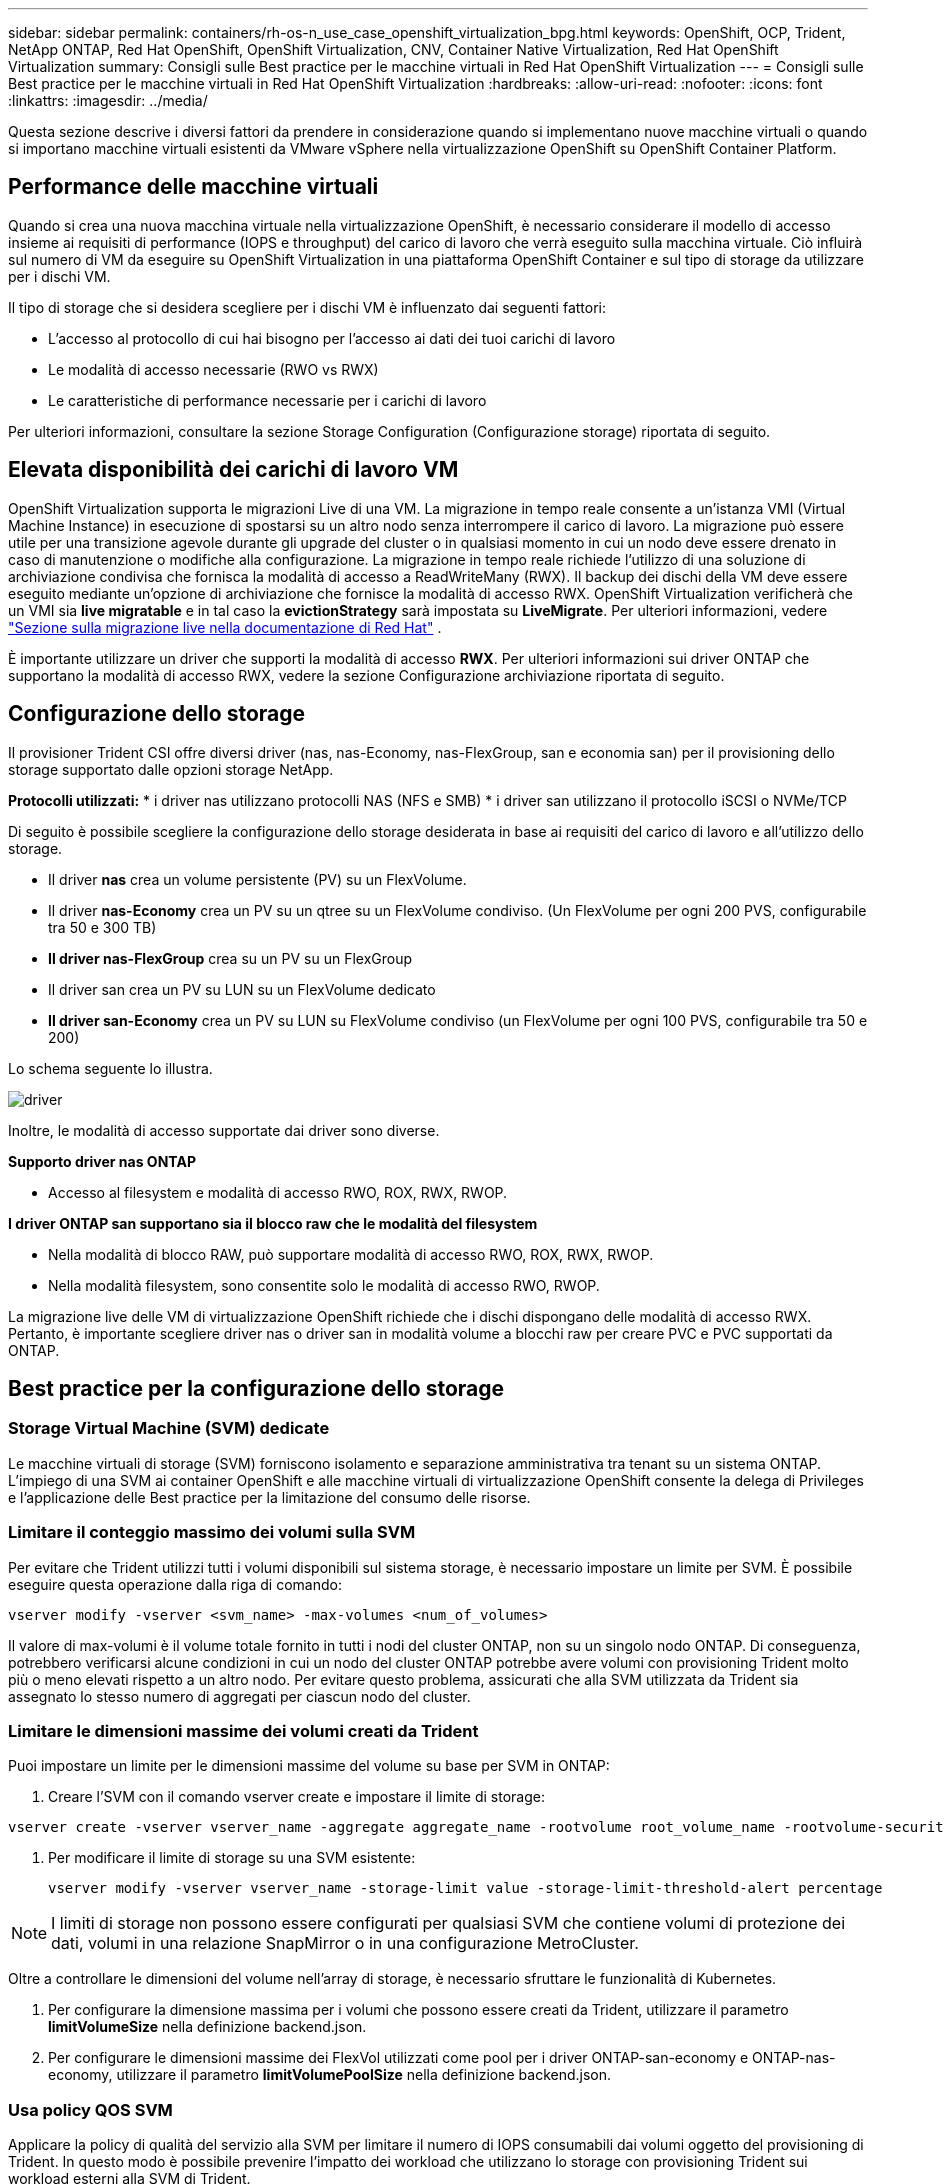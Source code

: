 ---
sidebar: sidebar 
permalink: containers/rh-os-n_use_case_openshift_virtualization_bpg.html 
keywords: OpenShift, OCP, Trident, NetApp ONTAP, Red Hat OpenShift, OpenShift Virtualization, CNV, Container Native Virtualization, Red Hat OpenShift Virtualization 
summary: Consigli sulle Best practice per le macchine virtuali in Red Hat OpenShift Virtualization 
---
= Consigli sulle Best practice per le macchine virtuali in Red Hat OpenShift Virtualization
:hardbreaks:
:allow-uri-read: 
:nofooter: 
:icons: font
:linkattrs: 
:imagesdir: ../media/


[role="lead"]
Questa sezione descrive i diversi fattori da prendere in considerazione quando si implementano nuove macchine virtuali o quando si importano macchine virtuali esistenti da VMware vSphere nella virtualizzazione OpenShift su OpenShift Container Platform.



== Performance delle macchine virtuali

Quando si crea una nuova macchina virtuale nella virtualizzazione OpenShift, è necessario considerare il modello di accesso insieme ai requisiti di performance (IOPS e throughput) del carico di lavoro che verrà eseguito sulla macchina virtuale. Ciò influirà sul numero di VM da eseguire su OpenShift Virtualization in una piattaforma OpenShift Container e sul tipo di storage da utilizzare per i dischi VM.

Il tipo di storage che si desidera scegliere per i dischi VM è influenzato dai seguenti fattori:

* L'accesso al protocollo di cui hai bisogno per l'accesso ai dati dei tuoi carichi di lavoro
* Le modalità di accesso necessarie (RWO vs RWX)
* Le caratteristiche di performance necessarie per i carichi di lavoro


Per ulteriori informazioni, consultare la sezione Storage Configuration (Configurazione storage) riportata di seguito.



== Elevata disponibilità dei carichi di lavoro VM

OpenShift Virtualization supporta le migrazioni Live di una VM. La migrazione in tempo reale consente a un'istanza VMI (Virtual Machine Instance) in esecuzione di spostarsi su un altro nodo senza interrompere il carico di lavoro. La migrazione può essere utile per una transizione agevole durante gli upgrade del cluster o in qualsiasi momento in cui un nodo deve essere drenato in caso di manutenzione o modifiche alla configurazione. La migrazione in tempo reale richiede l'utilizzo di una soluzione di archiviazione condivisa che fornisca la modalità di accesso a ReadWriteMany (RWX). Il backup dei dischi della VM deve essere eseguito mediante un'opzione di archiviazione che fornisce la modalità di accesso RWX. OpenShift Virtualization verificherà che un VMI sia **live migratable** e in tal caso la **evictionStrategy** sarà impostata su **LiveMigrate**. Per ulteriori informazioni, vedere link:https://docs.openshift.com/container-platform/latest/virt/live_migration/virt-about-live-migration.html["Sezione sulla migrazione live nella documentazione di Red Hat"] .

È importante utilizzare un driver che supporti la modalità di accesso **RWX**. Per ulteriori informazioni sui driver ONTAP che supportano la modalità di accesso RWX, vedere la sezione Configurazione archiviazione riportata di seguito.



== Configurazione dello storage

Il provisioner Trident CSI offre diversi driver (nas, nas-Economy, nas-FlexGroup, san e economia san) per il provisioning dello storage supportato dalle opzioni storage NetApp.

**Protocolli utilizzati:** * i driver nas utilizzano protocolli NAS (NFS e SMB) * i driver san utilizzano il protocollo iSCSI o NVMe/TCP

Di seguito è possibile scegliere la configurazione dello storage desiderata in base ai requisiti del carico di lavoro e all'utilizzo dello storage.

* Il driver **nas** crea un volume persistente (PV) su un FlexVolume.
* Il driver **nas-Economy** crea un PV su un qtree su un FlexVolume condiviso. (Un FlexVolume per ogni 200 PVS, configurabile tra 50 e 300 TB)
* **Il driver nas-FlexGroup** crea su un PV su un FlexGroup
* Il driver san crea un PV su LUN su un FlexVolume dedicato
* **Il driver san-Economy** crea un PV su LUN su FlexVolume condiviso (un FlexVolume per ogni 100 PVS, configurabile tra 50 e 200)


Lo schema seguente lo illustra.

image::redhat_openshift_bpg_image1.png[driver]

Inoltre, le modalità di accesso supportate dai driver sono diverse.

**Supporto driver nas ONTAP**

* Accesso al filesystem e modalità di accesso RWO, ROX, RWX, RWOP.


**I driver ONTAP san supportano sia il blocco raw che le modalità del filesystem**

* Nella modalità di blocco RAW, può supportare modalità di accesso RWO, ROX, RWX, RWOP.
* Nella modalità filesystem, sono consentite solo le modalità di accesso RWO, RWOP.


La migrazione live delle VM di virtualizzazione OpenShift richiede che i dischi dispongano delle modalità di accesso RWX. Pertanto, è importante scegliere driver nas o driver san in modalità volume a blocchi raw per creare PVC e PVC supportati da ONTAP.



== **Best practice per la configurazione dello storage**



=== **Storage Virtual Machine (SVM) dedicate**

Le macchine virtuali di storage (SVM) forniscono isolamento e separazione amministrativa tra tenant su un sistema ONTAP. L'impiego di una SVM ai container OpenShift e alle macchine virtuali di virtualizzazione OpenShift consente la delega di Privileges e l'applicazione delle Best practice per la limitazione del consumo delle risorse.



=== **Limitare il conteggio massimo dei volumi sulla SVM**

Per evitare che Trident utilizzi tutti i volumi disponibili sul sistema storage, è necessario impostare un limite per SVM. È possibile eseguire questa operazione dalla riga di comando:

[source, cli]
----
vserver modify -vserver <svm_name> -max-volumes <num_of_volumes>
----
Il valore di max-volumi è il volume totale fornito in tutti i nodi del cluster ONTAP, non su un singolo nodo ONTAP. Di conseguenza, potrebbero verificarsi alcune condizioni in cui un nodo del cluster ONTAP potrebbe avere volumi con provisioning Trident molto più o meno elevati rispetto a un altro nodo. Per evitare questo problema, assicurati che alla SVM utilizzata da Trident sia assegnato lo stesso numero di aggregati per ciascun nodo del cluster.



=== **Limitare le dimensioni massime dei volumi creati da Trident**

Puoi impostare un limite per le dimensioni massime del volume su base per SVM in ONTAP:

. Creare l'SVM con il comando vserver create e impostare il limite di storage:


[source, cli]
----
vserver create -vserver vserver_name -aggregate aggregate_name -rootvolume root_volume_name -rootvolume-security-style {unix|ntfs|mixed} -storage-limit value
----
. Per modificare il limite di storage su una SVM esistente:
+
[source, cli]
----
vserver modify -vserver vserver_name -storage-limit value -storage-limit-threshold-alert percentage
----



NOTE: I limiti di storage non possono essere configurati per qualsiasi SVM che contiene volumi di protezione dei dati, volumi in una relazione SnapMirror o in una configurazione MetroCluster.

Oltre a controllare le dimensioni del volume nell'array di storage, è necessario sfruttare le funzionalità di Kubernetes.

. Per configurare la dimensione massima per i volumi che possono essere creati da Trident, utilizzare il parametro **limitVolumeSize** nella definizione backend.json.
. Per configurare le dimensioni massime dei FlexVol utilizzati come pool per i driver ONTAP-san-economy e ONTAP-nas-economy, utilizzare il parametro **limitVolumePoolSize** nella definizione backend.json.




=== **Usa policy QOS SVM**

Applicare la policy di qualità del servizio alla SVM per limitare il numero di IOPS consumabili dai volumi oggetto del provisioning di Trident. In questo modo è possibile prevenire l'impatto dei workload che utilizzano lo storage con provisioning Trident sui workload esterni alla SVM di Trident.

I gruppi di policy QoS ONTAP offrono opzioni di qualità del servizio per i volumi e consentono agli utenti di definire il limite massimo di throughput per uno o più carichi di lavoro. Per ulteriori informazioni sui gruppi di criteri QoS, fare riferimento a. link:https://docs.netapp.com/us-en/ontap-cli/index.html["Comandi QoS di ONTAP 9.15"]



=== **Limitare l'accesso alle risorse di storage ai membri del cluster Kubernetes**

**Usa Namespaces** limitare l'accesso ai volumi NFS e alle LUN iSCSI create da Trident è un componente critico della postura di sicurezza per l'implementazione di Kubernetes. In questo modo si impedisce agli host che non fanno parte del cluster Kubernetes di accedere ai volumi e di modificare i dati in modo imprevisto.

Inoltre, un processo in un contenitore può accedere all'archivio montato sull'host, ma che non è destinato al contenitore. L'utilizzo di Namespaces per fornire un limite logico per le risorse può evitare questo problema. Tuttavia,

È importante comprendere che gli spazi dei nomi sono il limite logico delle risorse in Kubernetes. Pertanto, è fondamentale garantire che gli spazi dei nomi vengano utilizzati per fornire la separazione quando appropriato. Tuttavia, i container con privilegi vengono eseguiti con un numero sostanzialmente maggiore di autorizzazioni a livello di host rispetto al normale. Pertanto, disattivare questa funzionalità utilizzando link:https://kubernetes.io/docs/concepts/policy/pod-security-policy/["policy di sicurezza pod"].

**Utilizzare una policy di esportazione dedicata** per le distribuzioni OpenShift che hanno nodi di infrastruttura dedicati o altri nodi che non sono in grado di pianificare applicazioni utente, è necessario utilizzare policy di esportazione separate per limitare ulteriormente l'accesso alle risorse di archiviazione. Ciò include la creazione di una policy di esportazione per i servizi implementati nei nodi dell'infrastruttura (ad esempio, i servizi OpenShift Metrics e Logging) e le applicazioni standard implementate nei nodi non dell'infrastruttura.

Trident può creare e gestire automaticamente le policy di esportazione. In questo modo, Trident limita l'accesso ai volumi che fornisce ai nodi nel cluster Kubernetes e semplifica l'aggiunta/eliminazione dei nodi.

Tuttavia, se si sceglie di creare manualmente un criterio di esportazione, compilarlo con una o più regole di esportazione che elaborano ogni richiesta di accesso al nodo.

**Disattiva showmount per l'applicazione SVM** Un pod implementato nel cluster Kubernetes può emettere il comando showmount -e sulla LIF dati e ricevere un elenco dei mount disponibili, compresi quelli a cui non ha accesso. Per evitare questo, disabilitare la funzione showmount utilizzando il seguente CLI:

[source, cli]
----
vserver nfs modify -vserver <svm_name> -showmount disabled
----

NOTE: Per ulteriori informazioni sulle Best practice per la configurazione dello storage e l'utilizzo di Trident, consultare la sezione link:https://docs.netapp.com/us-en/trident/["Documentazione di Trident"]



== **OpenShift Virtualization - Guida all'ottimizzazione e alla scalabilità**

Red Hat ha documentato link:https://docs.openshift.com/container-platform/latest/scalability_and_performance/recommended-performance-scale-practices/recommended-control-plane-practices.html["Raccomandazioni e limitazioni sulla scalabilità del cluster OpenShift"].

Inoltre, hanno anche documentato link:https://access.redhat.com/articles/6994974]["Guida all'ottimizzazione della virtualizzazione OpenShift"] e link:https://access.redhat.com/articles/6571671["Limiti supportati per OpenShift Virtualization 4.x"].


NOTE: Per accedere ai contenuti di cui sopra è necessario un abbonamento Red Hat attivo.

La guida alla sintonizzazione contiene informazioni su molti parametri di sintonizzazione, tra cui:

* Regolazione dei parametri per creare più macchine virtuali contemporaneamente o in grandi lotti
* Migrazione live delle macchine virtuali
* link:https://docs.openshift.com/container-platform/latest/virt/vm_networking/virt-dedicated-network-live-migration.html["Configurazione di una rete dedicata per la migrazione live"]
* Personalizzazione di un modello di macchina virtuale includendo un tipo di carico di lavoro


I limiti supportati documentano i massimi degli oggetti testati quando si eseguono le VM su OpenShift

**Valori massimi delle macchine virtuali inclusi**

* Numero massimo di CPU virtuali per macchina virtuale
* Memoria massima e minima per VM
* Dimensioni massime dei singoli dischi per VM
* Numero massimo di dischi hot-plug per VM


**Massimi di host che includono** * migrazioni simultanee in tempo reale (per nodo e per cluster)

**Massimi cluster, compreso** * numero massimo di VM definite



=== **Migrazione delle VM dall'ambiente VMware**

Migration Toolkit for OpenShift Virtualization è un operatore fornito da Red Hat disponibile dall'OperatorHub della OpenShift Container Platform. Questo tool può essere utilizzato per la migrazione di macchine virtuali da vSphere, Red Hat Virtualization, OpenStack e OpenShift Virtualization.

I dettagli sulla migrazione delle VM da vSphere sono disponibili in link:rh-os-n_use_case_openshift_virtualization_workflow_vm_migration_using_mtv.html["Flussi di lavoro > virtualizzazione Red Hat OpenShift con NetApp ONTAP"]

È possibile configurare i limiti per i vari parametri dalla CLI o dalla console Web di migrazione. Di seguito sono riportati alcuni campioni

. Max migrazioni di macchine virtuali simultanee Imposta il numero massimo di macchine virtuali che è possibile migrare simultaneamente. Il valore predefinito è 20 macchine virtuali.
. Intervallo di precedenza (minuti) Controlla l'intervallo in cui viene richiesta una nuova istantanea prima di iniziare una migrazione a caldo. Il valore predefinito è 60 minuti.
. L'intervallo di polling degli snapshot (secondi) determina la frequenza con cui il sistema controlla lo stato di creazione o rimozione degli snapshot durante la migrazione a caldo di oVirt. Il valore predefinito è 10 secondi.


Se si migrano più di 10 VM da un host ESXi nello stesso piano di migrazione, è necessario aumentare la memoria del servizio NFC dell'host. In caso contrario, la migrazione non riuscirà perché la memoria di servizio NFC è limitata a 10 connessioni parallele. Per ulteriori dettagli, consultate la documentazione di Red Hat: link:https://docs.redhat.com/en/documentation/migration_toolkit_for_virtualization/2.6/html/installing_and_using_the_migration_toolkit_for_virtualization/prerequisites_mtv#increasing-nfc-memory-vmware-host_mtv["Aumento della memoria di servizio NFC di un host ESXi"]

Ecco una migrazione parallela di successo di 10 VM dallo stesso host in vSphere alla virtualizzazione OpenShift utilizzando Migration Toolkit for Virtualization.

**VM sullo stesso host ESXi **

image::redhat_openshift_bpg_image2-a.png[vm sullo stesso host]

**Per la prima volta viene creato Un piano per la migrazione di 10 VM da VMware**

image::redhat_openshift_bpg_image2.png[piano della migrazione]

**Il piano di migrazione è iniziato ad essere eseguito**

image::redhat_openshift_bpg_image3.png[esecuzione del piano di migrazione]

**Tutte le 10 VM sono state migrate con successo**

image::redhat_openshift_bpg_image4.png[piano-migrazione-riuscito]

**Tutte le macchine virtuali 10 sono in esecuzione in OpenShift Virtualization**

image::redhat_openshift_bpg_image5.png[migrazione-vm-in esecuzione]
